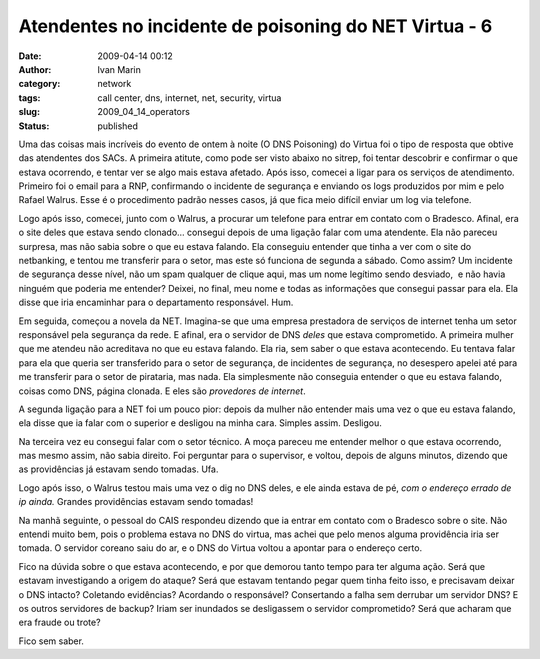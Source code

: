 Atendentes no incidente de poisoning do NET Virtua - 6
######################################################
:date: 2009-04-14 00:12
:author: Ivan Marin
:category: network
:tags: call center, dns, internet, net, security, virtua
:slug: 2009_04_14_operators
:status: published

Uma das coisas mais incríveis do evento de ontem à noite (O DNS
Poisoning) do Virtua foi o tipo de resposta que obtive das atendentes
dos SACs. A primeira atitute, como pode ser visto abaixo no sitrep, foi
tentar descobrir e confirmar o que estava ocorrendo, e tentar ver se
algo mais estava afetado. Após isso, comecei a ligar para os serviços de
atendimento. Primeiro foi o email para a RNP, confirmando o incidente de
segurança e enviando os logs produzidos por mim e pelo Rafael Walrus.
Esse é o procedimento padrão nesses casos, já que fica meio difícil
enviar um log via telefone.

Logo após isso, comecei, junto com o Walrus, a procurar um telefone para
entrar em contato com o Bradesco. Afinal, era o site deles que estava
sendo clonado... consegui depois de uma ligação falar com uma atendente.
Ela não pareceu surpresa, mas não sabia sobre o que eu estava falando.
Ela conseguiu entender que tinha a ver com o site do netbanking, e
tentou me transferir para o setor, mas este só funciona de segunda a
sábado. Como assim? Um incidente de segurança desse nível, não um spam
qualquer de clique aqui, mas um nome legítimo sendo desviado,  e não
havia ninguém que poderia me entender? Deixei, no final, meu nome e
todas as informações que consegui passar para ela. Ela disse que iria
encaminhar para o departamento responsável. Hum.

Em seguida, começou a novela da NET. Imagina-se que uma empresa
prestadora de serviços de internet tenha um setor responsável pela
segurança da rede. E afinal, era o servidor de DNS *deles* que estava
comprometido. A primeira mulher que me atendeu não acreditava no que eu
estava falando. Ela ria, sem saber o que estava acontecendo. Eu tentava
falar para ela que queria ser transferido para o setor de segurança, de
incidentes de segurança, no desespero apelei até para me transferir para
o setor de pirataria, mas nada. Ela simplesmente não conseguia entender
o que eu estava falando, coisas como DNS, página clonada. E eles são
*provedores de internet*.

A segunda ligação para a NET foi um pouco pior: depois da mulher não
entender mais uma vez o que eu estava falando, ela disse que ia falar
com o superior e desligou na minha cara. Simples assim. Desligou.

Na terceira vez eu consegui falar com o setor técnico. A moça pareceu me
entender melhor o que estava ocorrendo, mas mesmo assim, não sabia
direito. Foi perguntar para o supervisor, e voltou, depois de alguns
minutos, dizendo que as providências já estavam sendo tomadas. Ufa.

Logo após isso, o Walrus testou mais uma vez o dig no DNS deles, e ele
ainda estava de pé, *com o endereço errado de ip ainda.* Grandes
providências estavam sendo tomadas!

Na manhã seguinte, o pessoal do CAIS respondeu dizendo que ia entrar em
contato com o Bradesco sobre o site. Não entendi muito bem, pois o
problema estava no DNS do virtua, mas achei que pelo menos alguma
providência iria ser tomada. O servidor coreano saiu do ar, e o DNS do
Virtua voltou a apontar para o endereço certo.

Fico na dúvida sobre o que estava acontecendo, e por que demorou tanto
tempo para ter alguma ação. Será que estavam investigando a origem do
ataque? Será que estavam tentando pegar quem tinha feito isso, e
precisavam deixar o DNS intacto? Coletando evidências? Acordando o
responsável? Consertando a falha sem derrubar um servidor DNS? E os
outros servidores de backup? Iriam ser inundados se desligassem o
servidor comprometido? Será que acharam que era fraude ou trote?

Fico sem saber.
